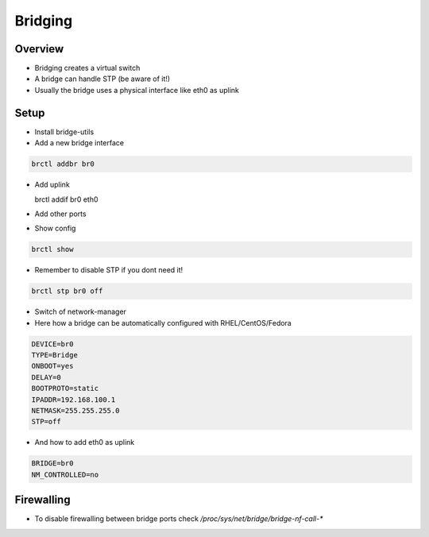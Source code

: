 #########
Bridging
#########

Overview
========

* Bridging creates a virtual switch
* A bridge can handle STP (be aware of it!)
* Usually the bridge uses a physical interface like eth0 as uplink


Setup
=====

* Install bridge-utils
* Add a new bridge interface

.. code-block:: bash

  brctl addbr br0

* Add uplink

  brctl addif br0 eth0

* Add other ports
* Show config

.. code-block:: bash

  brctl show

* Remember to disable STP if you dont need it!

.. code-block:: bash

  brctl stp br0 off

* Switch of network-manager
* Here how a bridge can be automatically configured with RHEL/CentOS/Fedora

.. code-block:: bash

  DEVICE=br0
  TYPE=Bridge
  ONBOOT=yes
  DELAY=0
  BOOTPROTO=static
  IPADDR=192.168.100.1
  NETMASK=255.255.255.0
  STP=off

* And how to add eth0 as uplink

.. code-block:: bash

  BRIDGE=br0
  NM_CONTROLLED=no


Firewalling
===========

* To disable firewalling between bridge ports check `/proc/sys/net/bridge/bridge-nf-call-*`
